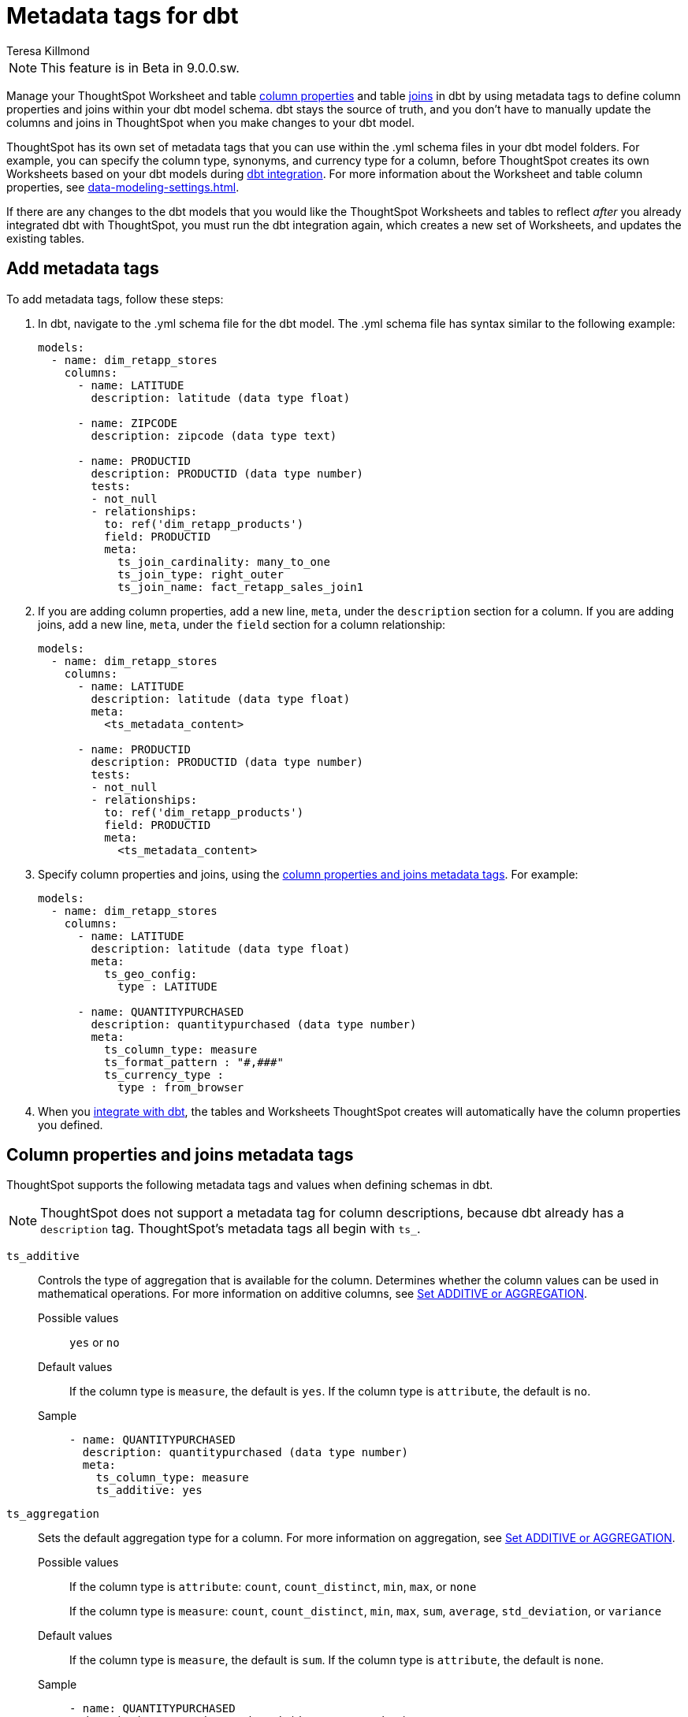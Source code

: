= Metadata tags for dbt
:last_updated: 1/25/2023
:linkattrs:
:experimental:
:author: Teresa Killmond
:description: Manage table and Worksheet column properties and table joins in dbt. Use metadata tags to define column properties and joins within your dbt model schema.

NOTE: This feature is in [.badge.badge-update-note]#Beta# in 9.0.0.sw.

Manage your ThoughtSpot Worksheet and table xref:data-modeling-settings.adoc[column properties] and table xref:join-add.adoc[joins] in dbt by using metadata tags to define column properties and joins within your dbt model schema. dbt stays the source of truth, and you don't have to manually update the columns and joins in ThoughtSpot when you make changes to your dbt model.

ThoughtSpot has its own set of metadata tags that you can use within the .yml schema files in your dbt model folders. For example, you can specify the column type, synonyms, and currency type for a column, before ThoughtSpot creates its own Worksheets based on your dbt models during xref:dbt-integration.adoc[dbt integration]. For more information about the Worksheet and table column properties, see xref:data-modeling-settings.adoc[].

If there are any changes to the dbt models that you would like the ThoughtSpot Worksheets and tables to reflect _after_ you already integrated dbt with ThoughtSpot, you must run the dbt integration again, which creates a new set of Worksheets, and updates the existing tables.

== Add metadata tags
To add metadata tags, follow these steps:

. In dbt, navigate to the .yml schema file for the dbt model. The .yml schema file has syntax similar to the following example:
+
----
models:
  - name: dim_retapp_stores
    columns:
      - name: LATITUDE
        description: latitude (data type float)

      - name: ZIPCODE
        description: zipcode (data type text)

      - name: PRODUCTID
        description: PRODUCTID (data type number)
        tests:
        - not_null
        - relationships:
          to: ref('dim_retapp_products')
          field: PRODUCTID
          meta:
            ts_join_cardinality: many_to_one
            ts_join_type: right_outer
            ts_join_name: fact_retapp_sales_join1

----
. If you are adding column properties, add a new line, `meta`, under the `description` section for a column. If you are adding joins, add a new line, `meta`, under the `field` section for a column relationship:
+
----
models:
  - name: dim_retapp_stores
    columns:
      - name: LATITUDE
        description: latitude (data type float)
        meta:
          <ts_metadata_content>

      - name: PRODUCTID
        description: PRODUCTID (data type number)
        tests:
        - not_null
        - relationships:
          to: ref('dim_retapp_products')
          field: PRODUCTID
          meta:
            <ts_metadata_content>
----
. Specify column properties and joins, using the <<column-properties,column properties and joins metadata tags>>. For example:
+
[source,bash]
----
models:
  - name: dim_retapp_stores
    columns:
      - name: LATITUDE
        description: latitude (data type float)
        meta:
          ts_geo_config:
            type : LATITUDE

      - name: QUANTITYPURCHASED
        description: quantitypurchased (data type number)
        meta:
          ts_column_type: measure
          ts_format_pattern : "#,###"
          ts_currency_type :
            type : from_browser
----

. When you xref:dbt-integration.adoc[integrate with dbt], the tables and Worksheets ThoughtSpot creates will automatically have the column properties you defined.

[#column-properties]
== Column properties and joins metadata tags

ThoughtSpot supports the following metadata tags and values when defining schemas in dbt.

NOTE: ThoughtSpot does not support a metadata tag for column descriptions, because dbt already has a `description` tag. ThoughtSpot's metadata tags all begin with `ts_`.

`ts_additive`:: Controls the type of aggregation that is available for the column. Determines whether the column values can be used in mathematical operations. For more information on additive columns, see xref:data-modeling-aggreg-additive.adoc[Set ADDITIVE or AGGREGATION].
Possible values;; `yes` or `no`
Default values;; If the column type is `measure`, the default is `yes`. If the column type is `attribute`, the default is `no`.
Sample;;
+
----
- name: QUANTITYPURCHASED
  description: quantitypurchased (data type number)
  meta:
    ts_column_type: measure
    ts_additive: yes
----

`ts_aggregation`:: Sets the default aggregation type for a column. For more information on aggregation, see xref:data-modeling-aggreg-additive.adoc[Set ADDITIVE or AGGREGATION].
Possible values;; If the column type is `attribute`: `count`, `count_distinct`, `min`, `max`, or `none`
+
If the column type is `measure`: `count`, `count_distinct`, `min`, `max`, `sum`, `average`, `std_deviation`, or `variance`
Default values;; If the column type is `measure`, the default is `sum`. If the column type is `attribute`, the default is `none`.
Sample;;
+
----
- name: QUANTITYPURCHASED
  description: quantitypurchased (data type number)
  meta:
    ts_column_type: measure
    ts_additive: yes
    ts_aggregation: sum
----

`ts_attr_dim`:: Only applies to tables that join over a xref:chasm-trap.adoc[chasm trap]. Designates whether the tables depend on this column for attribution. For more information about attribution dimensions, see xref:data-modeling-attributable-dimension.adoc[Change the Attribution dimension].
Possible values;; `yes` or `no`
Default values;; The default is `yes`.
Sample;;
+
----
- name: PRODUCTNAME
  description: productname (data type text)
  meta:
    ts_column_type : attribute
    ts_additive : yes
    ts_aggregation : count
    ts_attr_dim : yes
----

`ts_calendar_type`:: Specifies what type of calendar a date type column uses.
It can be the Gregorian calendar (default), a fiscal calendar, or any other custom calendar. For more information about custom calendars, see xref:connections-cust-cal.adoc[].
Possible values;; `none`, `default`, or a specified custom calendar
Default values;; If the data type is `VARCHAR`, `INT`, `BIGINT`, `FLOAT`, `BOOL`, or `DOUBLE`, the default is `none`, and this tag is not editable. If the data type is `DATE` or `DATETIME`, the default is `none`, and the tag is editable.
Sample;;
+
----
- name: DATE
  description: date (data type date)
  meta:
    ts_column_type : attribute
    ts_calendar_type : <custom_calendar_name>
----

`ts_column_type`:: Sets the column type for the column. For more information on column types, see xref:data-modeling-column-basics.adoc#change-column-type[Change column type].
Possible values;; `attribute` or `measure`
Default values;; If the data type is `FLOAT`, `DOUBLE`, `INT`, or `BIGINT`, the default is `measure`. If the data type is `VARCHAR`, `BOOL`, `DATE`, or `DATETIME`, the default is `attribute`.
Sample;;
+
----
- name: QUANTITYPURCHASED
  description: quantitypurchased (data type number)
  meta:
    ts_column_type: measure
----

`ts_currency_type`:: Specifies the format to use for currency values in the column. For more information about currency types, see xref:data-modeling-patterns.adoc#set-currency-type[Set currency type].
Possible values;; `from_isocode`, `from_browser`, `from_column`, `none`. For a list of supported  ISO codes, view or download this link:{attachmentsdir}/iso-codes.txt[file].
Default values;; The default is `none`.
Samples;;
+
----
- name: SALES
  description: sales (data type number)
  meta:
    ts_column_type: measure
    ts_currency_type :
      type : from_isocode
      isocode : USD

- name: DISCOUNT
  description: discount (data type number)
  meta:
    ts_column_type: measure
    ts_currency_type :
      type : from_browser

- name: REVENUE
  description: revenue (data type number)
  meta:
    ts_column_type: measure
    ts_currency_type :
      type : from_column
      column : <column_name>
----

`ts_format_pattern`:: Specifies the format to use for numeric values or dates in the column. For more information about format patterns, see xref:data-modeling-patterns.adoc[].
Possible values;; Refer to the xref:data-modeling-patterns.adoc#number-formats[number] and xref:data-modeling-patterns.adoc#date[date] formats specified in xref:data-modeling-patterns.adoc[].
Default values;; By default, ThoughtSpot shows the data as it appears in the table or Worksheet, without any number or date formatting.
Sample;;
+
----
- name: QUANTITYPURCHASED
  description: quantitypurchased (data type number)
  meta:
    ts_column_type: measure
    ts_format_pattern : "#,###"
----

`ts_geo_config`:: Enables a column to be used in geo map visualizations. For more information about geo configuration, see xref:data-modeling-geo-data.adoc[].
Possible values;; `none`, `latitude`, `longitude`, `country`, `sub_nation_region`
+
NOTE: The `sub_nation_region` value depends on the country you specify. For example, for the United States, ThoughtSpot supports `State`, `County`, and `Zip Code`. For Denmark, ThoughtSpot supports `Region`, `Municipality`, and `Postal Code`. To determine which sub-nation regions ThoughtSpot supports for the relevant country, see xref:geomap-reference.adoc[].
Default values;; The default is `none`.
Samples;;
+
----
- name: STATE
  description: state data (data type text)
  meta:
    ts_geo_config :
      type : sub_nation_region
      country : United States
      region_type : State

- name: LONGITUDE
  description: longitude data (data type float)
  meta:
    ts_geo_config :
      type : longitude
----

`ts_hidden`:: Sets the column visibility. For more information about hidden columns, see xref:data-modeling-visibility.adoc[].
Possible values;; `yes` or `no`
Default values;; The default is `no`.
Sample;;
+
----
- name: QUANTITYPURCHASED
  description: quantitypurchased (data type number)
  meta:
    ts_column_type: measure
    ts_hidden: yes
----

`ts_index_priority`:: Sets the indexing priority the column uses. For more information about column indexing, see xref:data-modeling-index.adoc[].
Possible values;; Any whole number between 1-10. Use a value between 8-10 for important columns to improve their search ranking.
Use 1-3 for low priority columns.
Default values;; The default is `1`.
Sample;;
+
----
- name: QUANTITYPURCHASED
  description: quantitypurchased (data type number)
  meta:
    ts_column_type: measure
    ts_index_priority : 2
----

`ts_index_type`:: Sets the type of indexing the column uses. For more information about column indexing, see xref:data-modeling-index.adoc[].
Possible values;; `default` or `dont_index`
Default values;; If the data type is `INT`, `BIGINT`, `DATE`, `DATETIME`, or `DOUBLE`, the default is `dont_index`. For all other data types, the default is `default`.
Sample;;
+
----
- name: QUANTITYPURCHASED
  description: quantitypurchased (data type number)
  meta:
    ts_column_type: measure
    ts_synonym: Purchased,Quantity
    ts_index_type : dont_index
----

`ts_join_cardinality`:: Sets the cardinality for the join. For more information about join cardinality, see xref:relationship-create.adoc#join-cardinality[Join cardinality].
Possible values;; `one_to_one`, `many_to_one`, or `one_to_many`
Default values;; The default is `one_to_one`.
Sample;;
+
----
- name: PRODUCTID
  description: PRODUCTID (data type number)
  tests:
  - not_null
  - relationships:
    to: ref('dim_retapp_products')
    field: PRODUCTID
    meta:
      ts_join_cardinality: many_to_one
      ts_join_type: right_outer
      ts_join_name: fact_retapp_sales_join
----

`ts_join_name`:: Specifies the name for the join. For more information about joins, see xref:join-add.adoc[].
Possible values;; any text string
Default values;; There is no default.
Sample;;
+
----
- name: PRODUCTID
  description: PRODUCTID (data type number)
  tests:
  - not_null
  - relationships:
    to: ref('dim_retapp_products')
    field: PRODUCTID
    meta:
      ts_join_cardinality: many_to_one
      ts_join_type: right_outer
      ts_join_name: fact_retapp_sales_join
----

`ts_join_type`:: Specifies the join type. For more information about join types, see xref:relationship-create.adoc#join-type[Join types].
Possible values;; `inner`, `left_outer`, `right_outer`, and `full_outer`
Default values;; The default is `inner`.
Sample;;
+
----
- name: PRODUCTID
  description: PRODUCTID (data type number)
  tests:
  - not_null
  - relationships:
    to: ref('dim_retapp_products')
    field: PRODUCTID
    meta:
      ts_join_cardinality: many_to_one
      ts_join_type: right_outer
      ts_join_name: fact_retapp_sales_join
----

`ts_spotiq_pref`:: Excludes specified columns from SpotIQ analyses. By default, ThoughtSpot includes all columns in SpotIQ analysis. For more information about SpotIQ preferences, see xref:spotiq-data-model-preferences.adoc[].
Possible values;; `default` or `exclude`
Default values;; The default is `default`, in which ThoughtSpot includes all columns in SpotIQ analysis.
Sample;;
+
----
- name: PRODUCTNAME
  description: productname (data type text)
  meta:
    ts_column_type : attribute
    ts_additive : yes
    ts_aggregation : count
    ts_spotiq_pref : exclude
----

`ts_synonym`:: Specifies synonyms that can be used in the search bar to refer to a column. For more information about column synonyms, see xref:data-modeling-synonym.adoc[Create synonyms for a column].
Possible values;; comma-separated text values
Default values;; There is no default.
Sample;;
+
----
- name: QUANTITYPURCHASED
  description: quantitypurchased (data type number)
  meta:
    ts_column_type: measure
    ts_synonym: Purchased,Quantity
----

